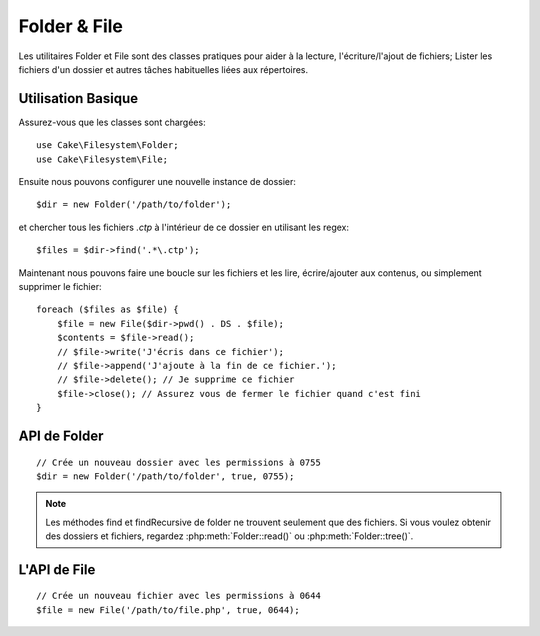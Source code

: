 Folder & File
#############

.. php:namespace:: Cake\Filesystem

Les utilitaires Folder et File sont des classes pratiques pour aider à la
lecture, l'écriture/l'ajout de fichiers; Lister les fichiers d'un dossier
et autres tâches habituelles liées aux répertoires.

Utilisation Basique
===================

Assurez-vous que les classes sont chargées::

    use Cake\Filesystem\Folder;
    use Cake\Filesystem\File;

Ensuite nous pouvons configurer une nouvelle instance de dossier::

    $dir = new Folder('/path/to/folder');

et chercher tous les fichiers *.ctp* à l'intérieur de ce dossier en utilisant
les regex::

    $files = $dir->find('.*\.ctp');

Maintenant nous pouvons faire une boucle sur les fichiers et les lire,
écrire/ajouter aux contenus, ou simplement supprimer le fichier::

    foreach ($files as $file) {
        $file = new File($dir->pwd() . DS . $file);
        $contents = $file->read();
        // $file->write('J'écris dans ce fichier');
        // $file->append('J'ajoute à la fin de ce fichier.');
        // $file->delete(); // Je supprime ce fichier
        $file->close(); // Assurez vous de fermer le fichier quand c'est fini
    }

API de Folder
=============

.. php:class:: Folder(string $path = false, boolean $create = false, string|boolean $mode = false)

::

    // Crée un nouveau dossier avec les permissions à 0755
    $dir = new Folder('/path/to/folder', true, 0755);

.. php:attr:: path

    Le chemin pour le dossier courant. :php:meth:`Folder::pwd()` retournera la
    même information.

.. php:attr:: sort

    Dit si la liste des résultats doit être oui ou non rangée par name.

.. php:attr:: mode

    Mode à utiliser pour la création de dossiers. par défaut à ``0755``. Ne
    fait rien sur les machines windows.

.. php:staticmethod:: addPathElement(string $path, string $element)

    Retourne $path avec $element ajouté, avec le bon slash entre-deux::

        $path = Folder::addPathElement('/a/path/for', 'testing');
        // $path égal /a/path/for/testing

    $element peut aussi être un tableau::

        $path = Folder::addPathElement('/a/path/for', ['testing', 'another']);
        // $path égal à /a/path/for/testing/another

.. php:method:: cd( $path )

    Change le répertoire en $path. Retourne ``false`` en cas d'échec::

        $folder = new Folder('/foo');
        echo $folder->path; // Affiche /foo
        $folder->cd('/bar');
        echo $folder->path; // Affiche /bar
        $false = $folder->cd('/non-existent-folder');

.. php:method:: chmod(string $path, integer $mode = false, boolean $recursive = true, array $exceptions = [])

    Change le mode sur la structure de répertoire de façon récursive. Ceci
    inclut aussi le changement du mode des fichiers::

        $dir = new Folder();
        $dir->chmod('/path/to/folder', 0755, true, ['skip_me.php']);

.. php:method:: copy(array|string $options = [])

    Copie de façon récursive un répertoire. Le seul paramètre $options peut
    être soit un chemin à copier soit un tableau d'options::

        $folder1 = new Folder('/path/to/folder1');
        $folder1->copy('/path/to/folder2');
        // mettra le folder1 et tout son contenu dans folder2

        $folder = new Folder('/path/to/folder');
        $folder->copy([
            'to' => '/path/to/new/folder',
            'from' => '/path/to/copy/from', // Will cause a cd() to occur
            'mode' => 0755,
            'skip' => ['skip-me.php', '.git'],
            'scheme' => Folder::SKIP  // Ne fait pas les répertoires/fichiers qui existent déjà.
        ]);

    y a 3 schémas supportés:

    * ``Folder::SKIP`` échapper la copie/déplacement des fichiers & répertoires
      qui existent dans le répertoire de destination.
    * ``Folder::MERGE`` fusionne les répertoires source/destination. Les
      fichiers dans le répertoire source vont remplacer les fichiers dans le
      répertoire de cible. Les contenus du répertoire seront fusionnés.
    * ``Folder::OVERWRITE`` écrase les fichiers & répertoires existant dans la
      répertoire cible avec ceux dans le répertoire source. Si les deux source
      et destination contiennent le même sous-répertoire, les contenus du
      répertoire de cible vont être retirés et remplacés avec celui de la
      source.

.. php:staticmethod:: correctSlashFor(string $path)

    Retourne un ensemble correct de slashes pour un $path donné. ('\\' pour
    les chemins Windows et '/' pour les autres chemins).

.. php:method:: create(string $pathname, integer $mode = false)

    Crée une structure de répertoire de façon récursive. Peut être utilisé
    pour créer des structures de chemin profond comme `/foo/bar/baz/shoe/horn`::

        $folder = new Folder();
        if ($folder->create('foo' . DS . 'bar' . DS . 'baz' . DS . 'shoe' . DS . 'horn')) {
            // Successfully created the nested folders
        }

.. php:method:: delete(string $path = null)

    Efface de façon récursive les répertoires si le système le permet::

        $folder = new Folder('foo');
        if ($folder->delete()) {
            // Successfully deleted foo and its nested folders
        }

.. php:method:: dirsize()

    Retourne la taille en bytes de ce Dossier et ses contenus.

.. php:method:: errors()

    Récupère l'erreur de la dernière méthode.

.. php:method:: find(string $regexpPattern = '.*', boolean $sort = false)

    Retourne un tableau de tous les fichiers correspondants dans le répertoire
    courant::

        // Trouve tous les .png dans votre dossier app/webroot/img/ et range les résultats
        $dir = new Folder(WWW_ROOT . 'img');
        $files = $dir->find('.*\.png', true);
        /*
        Array
        (
            [0] => cake.icon.png
            [1] => test-error-icon.png
            [2] => test-fail-icon.png
            [3] => test-pass-icon.png
            [4] => test-skip-icon.png
        )
        */

.. note::

    Les méthodes find et findRecursive de folder ne trouvent seulement que
    des fichiers. Si vous voulez obtenir des dossiers et fichiers, regardez
    :php:meth:`Folder::read()` ou :php:meth:`Folder::tree()`.

.. php:method:: findRecursive(string $pattern = '.*', boolean $sort = false)

    Retourne un tableau de tous les fichiers correspondants dans et
    en-dessous du répertoire courant::

        // Trouve de façon récursive les fichiers commençant par test ou index
        $dir = new Folder(WWW_ROOT);
        $files = $dir->findRecursive('(test|index).*');
        /*
        Array
        (
            [0] => /var/www/cake/app/webroot/index.php
            [1] => /var/www/cake/app/webroot/test.php
            [2] => /var/www/cake/app/webroot/img/test-skip-icon.png
            [3] => /var/www/cake/app/webroot/img/test-fail-icon.png
            [4] => /var/www/cake/app/webroot/img/test-error-icon.png
            [5] => /var/www/cake/app/webroot/img/test-pass-icon.png
        )
        */

.. php:method:: inCakePath(string $path = '')

    Retourne ``true`` si le Fichier est dans un CakePath donné.

.. php:method:: inPath(string $path = '', boolean $reverse = false)

    Retourne ``true`` si le Fichier est dans le chemin donné::

        $Folder = new Folder(WWW_ROOT);
        $result = $Folder->inPath(APP);
        // $result = true, /var/www/example/app/ is in /var/www/example/app/webroot/

        $result = $Folder->inPath(WWW_ROOT . 'img' . DS, true);
        // $result = true, /var/www/example/app/webroot/ est dans /var/www/example/app/webroot/img/

.. php:staticmethod:: isAbsolute(string $path)

    Retourne ``true`` si le $path donné est un chemin absolu.

.. php:staticmethod:: isSlashTerm(string $path)

    Retourne ``true`` si le $path donné finit par un slash (par exemple. se
    termine-par-un-slash)::

        $result = Folder::isSlashTerm('/my/test/path');
        // $result = false
        $result = Folder::isSlashTerm('/my/test/path/');
        // $result = true

.. php:staticmethod:: isWindowsPath(string $path)

    Retourne ``true`` si le $path donné est un chemin Windows.

.. php:method:: messages()

    Récupère les messages de la dernière méthode.

.. php:method:: move(array $options)

    Déplace le répertoire de façon récursive.

.. php:staticmethod:: normalizePath(string $path)

    Retourne un ensemble correct de slashes pour un $path donné. ('\\' pour
    les chemins Windows et '/' pour les autres chemins.)

.. php:method:: pwd()

    Retourne le chemin courant.

.. php:method:: read(boolean $sort = true, array|boolean $exceptions = false, boolean $fullPath = false)

    Retourne un tableau du contenu du répertoire courant. Le tableau retourné
    contient deux sous-tableaux: Un des repertoires et un des fichiers::

        $dir = new Folder(WWW_ROOT);
        $files = $dir->read(true, ['files', 'index.php']);
        /*
        Array
        (
            [0] => Array // dossiers
                (
                    [0] => css
                    [1] => img
                    [2] => js
                )
            [1] => Array // fichiers
                (
                    [0] => .htaccess
                    [1] => favicon.ico
                    [2] => test.php
                )
        )
        */

.. php:method:: realpath(string $path)

    Récupère le vrai chemin (taking ".." and such into account).

.. php:staticmethod:: slashTerm(string $path)

    Retourne $path avec le slash ajouté à la fin (corrigé pour
    Windows ou d'autres OS).

.. php:method:: tree(null|string $path = null, array|boolean $exceptions = true, null|string $type = null)

    Retourne un tableau de répertoires imbriqués et de fichiers dans chaque
    répertoire.


L'API de File
=============

.. php:class:: File(string $path, boolean $create = false, integer $mode = 755)

::

    // Crée un nouveau fichier avec les permissions à 0644
    $file = new File('/path/to/file.php', true, 0644);

.. php:attr:: Folder

    L'objet Folder du fichier.

.. php:attr:: name

    Le nom du fichier avec l'extension. Différe de :php:meth:`File::name()`
    qui retourne le nom sans l'extension.

.. php:attr:: info

    Un tableau du fichier info. Utilisez :php:meth:`File::info()` à la place.

.. php:attr:: handle

    Contient le fichier de gestion des ressources si le fichier est ouvert.

.. php:attr:: lock

    Active le blocage du fichier en lecture et écriture.

.. php:attr:: path

    Le chemin absolu du fichier courant.

.. php:method:: append(string $data, boolean $force = false )

    Ajoute la chaîne de caractères donnée au fichier courant.

.. php:method:: close()

    Ferme le fichier courant si il est ouvert.

.. php:method:: copy(string $dest, boolean $overwrite = true)

    Copie le Fichier vers $dest.

.. php:method:: create()

    Crée le Fichier.

.. php:method:: delete()

    Supprime le Fichier.

.. php:method:: executable()

    Retourne ``true`` si le Fichier est executable.

.. php:method:: exists()

    Retourne ``true`` si le Fichier existe.

.. php:method:: ext()

    Retourne l'extension du Fichier.

.. php:method:: Folder()

    Retourne le dossier courant.

.. php:method:: group()

    Retourne le groupe du Fichier ou ``false`` en cas d'erreur.

.. php:method:: info()

    Retourne l'info du Fichier.

.. php:method:: lastAccess()

    Retourne le dernier temps d'accès.

.. php:method:: lastChange()

    Retourne le dernier temps modifié ou ``false`` en cas d'erreur.

.. php:method:: md5(integer|boolean $maxsize = 5)

    Récupère la MD5 Checksum du fichier avec la vérification précédente du
    Filesize ou ``false`` en cas d'erreur.

.. php:method:: name()

    Retourne le nom du Fichier sans l'extension.

.. php:method:: offset(integer|boolean $offset = false, integer $seek = 0)

    Définit ou récupère l'offset pour le fichier ouvert.

.. php:method:: open(string $mode = 'r', boolean $force = false)

    Ouvre le fichier courant avec un $mode donné.

.. php:method:: owner()

    Retourne le propriétaire du Fichier.

.. php:method:: perms()

    Retourne le "chmod" (permissions) du Fichier.

.. php:staticmethod:: prepare(string $data, boolean $forceWindows = false)

    Prépare une chaîne de caractères ascii pour l'écriture. Convertit les
    lignes de fin en un terminator correct pour la plateforme courante. Si
    c'est windows "\r\n" sera utilisé, toutes les autres plateformes
    utiliseront "\n"

.. php:method:: pwd()

    Retourne un chemin complet du Fichier.

.. php:method:: read(string $bytes = false, string $mode = 'rb', boolean $force = false)

    Retourne les contenus du Fichier en chaîne de caractère ou retourne ``false``
    en cas d'échec.

.. php:method:: readable()

    Retourne ``true`` si le Fichier est lisible.

.. php:method:: safe(string $name = null, string $ext = null)

    Rend le nom de fichier bon pour la sauvegarde.

.. php:method:: size()

    Retourne le Filesize.

.. php:method:: writable()

    :rtype: boolean

    Retourne ``true`` si le Fichier est ouvert en écriture.

.. php:method:: write(string $data, string $mode = 'w', boolean$force = false)

    Ecrit le $data donné dans le Fichier.

.. php:method:: mime()

    Récupère le mimetype du Fichier, retourne ``false`` en cas d'échec.

.. php:method:: replaceText( $search, $replace )

    Remplace le texte dans un fichier. Retourne ``false`` en cas d'échec et ``true`` en cas de succès.


.. meta::
    :title lang=fr: Folder & File
    :description lang=fr: Les utilitaires Folder et File sont des classes pratiques pour aider à la lecture, l'écriture; et l'ajout de fichiers; Lister les fichiers d'un dossier et autres tâches habituelles liées aux répertoires.
    :keywords lang=fr: file,folder,cakephp utility,read file,write file,append file,recursively copy,copy options,folder path,class folder,file php,php files,change directory,file utilities,new folder,directory structure,delete file
